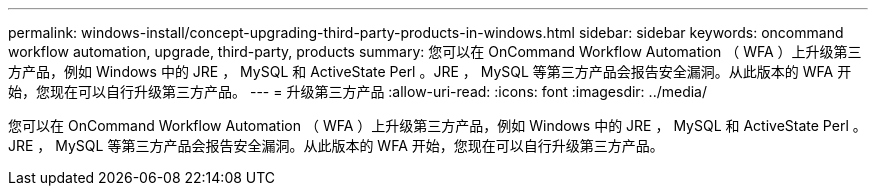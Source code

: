 ---
permalink: windows-install/concept-upgrading-third-party-products-in-windows.html 
sidebar: sidebar 
keywords: oncommand workflow automation, upgrade, third-party, products 
summary: 您可以在 OnCommand Workflow Automation （ WFA ）上升级第三方产品，例如 Windows 中的 JRE ， MySQL 和 ActiveState Perl 。JRE ， MySQL 等第三方产品会报告安全漏洞。从此版本的 WFA 开始，您现在可以自行升级第三方产品。 
---
= 升级第三方产品
:allow-uri-read: 
:icons: font
:imagesdir: ../media/


[role="lead"]
您可以在 OnCommand Workflow Automation （ WFA ）上升级第三方产品，例如 Windows 中的 JRE ， MySQL 和 ActiveState Perl 。JRE ， MySQL 等第三方产品会报告安全漏洞。从此版本的 WFA 开始，您现在可以自行升级第三方产品。
